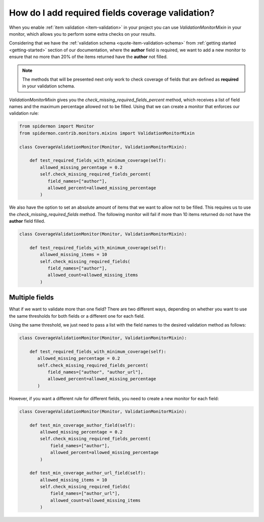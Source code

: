 How do I add required fields coverage validation?
=================================================

When you enable :ref:`item validation <item-validation>` in your project you can
use *ValidationMonitorMixin* in your monitor, which allows you to perform some extra
checks on your results.

Considering that we have the :ref:`validation schema <quote-item-validation-schema>` from
:ref:`getting started <getting-started>` section of our documentation, where the **author**
field is required, we want to add a new monitor to ensure that no more than 20% of the items
returned have the **author** not filled.

.. note:: The methods that will be presented next only work to check coverage of fields
   that are defined as **required** in your validation schema.

*ValidationMonitorMixin* gives you the *check_missing_required_fields_percent* method,
which receives a list of field names and the maximum percentage allowed not to be
filled. Using that we can create a monitor that enforces our validation rule:

.. code-block:: python

 from spidermon import Monitor
 from spidermon.contrib.monitors.mixins import ValidationMonitorMixin

 class CoverageValidationMonitor(Monitor, ValidationMonitorMixin):

     def test_required_fields_with_minimum_coverage(self):
         allowed_missing_percentage = 0.2
         self.check_missing_required_fields_percent(
            field_names=["author"],
            allowed_percent=allowed_missing_percentage
         )

We also have the option to set an absolute amount of items that we want to allow
not to be filled. This requires us to use the *check_missing_required_fields*
method. The following monitor will fail if more than 10 items returned do not
have the **author** field filled.

.. code-block:: python

 class CoverageValidationMonitor(Monitor, ValidationMonitorMixin):

     def test_required_fields_with_minimum_coverage(self):
         allowed_missing_items = 10
         self.check_missing_required_fields(
            field_names=["author"],
            allowed_count=allowed_missing_items
         )

Multiple fields
---------------

What if we want to validate more than one field? There are two different ways, depending on whether you
want to use the same thresholds for both fields or a different one for each field.

Using the same threshold, we just need to pass a list with the field names to the desired
validation method as follows:

.. code-block:: python

 class CoverageValidationMonitor(Monitor, ValidationMonitorMixin):

     def test_required_fields_with_minimum_coverage(self):
        allowed_missing_percentage = 0.2
        self.check_missing_required_fields_percent(
            field_names=["author", "author_url"],
            allowed_percent=allowed_missing_percentage
        )

However, if you want a different rule for different fields, you need to create a new
monitor for each field:

.. code-block:: python

 class CoverageValidationMonitor(Monitor, ValidationMonitorMixin):

     def test_min_coverage_author_field(self):
         allowed_missing_percentage = 0.2
         self.check_missing_required_fields_percent(
             field_names=["author"],
             allowed_percent=allowed_missing_percentage
         )

     def test_min_coverage_author_url_field(self):
         allowed_missing_items = 10
         self.check_missing_required_fields(
             field_names=["author_url"],
             allowed_count=allowed_missing_items
         )
